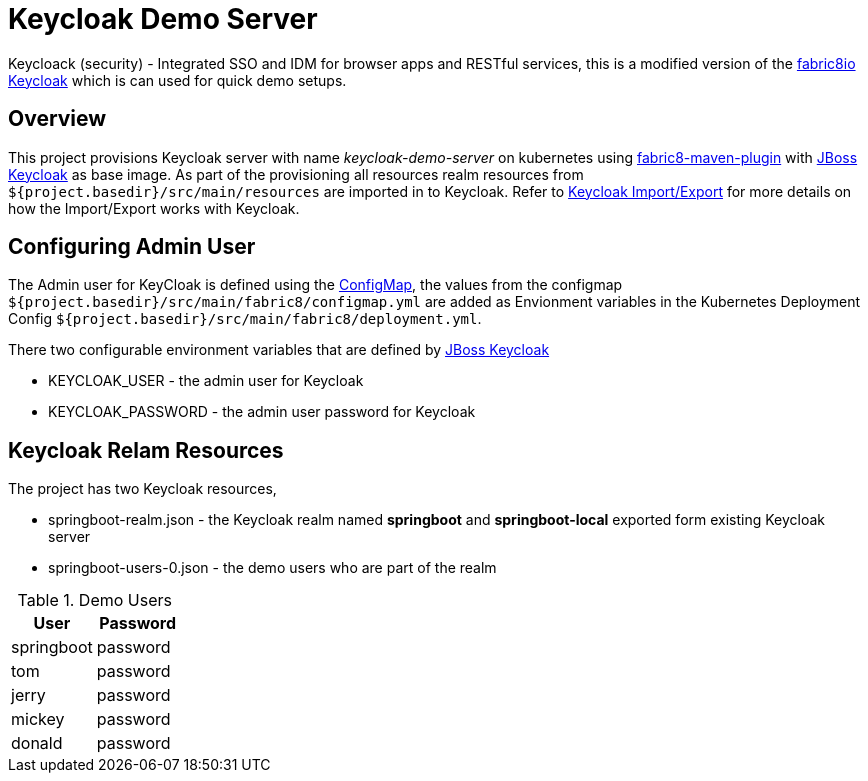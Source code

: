 = Keycloak Demo Server

Keycloack (security) - Integrated SSO and IDM for browser apps and RESTful services, this is a modified version
of the https://github.com/fabric8io/fabric8-devops/tree/master/keycloak[fabric8io Keycloak] which is can used for quick
demo setups.

== Overview

This project provisions Keycloak server with name _keycloak-demo-server_ on kubernetes using
https://github.com/fabric8io/fabric8-maven-plugin[fabric8-maven-plugin] with https://hub.docker.com/r/jboss/keycloak/[JBoss Keycloak] as base image. As part of the provisioning all resources realm
resources from `${project.basedir}/src/main/resources` are imported in to Keycloak.  Refer to
https://keycloak.gitbooks.io/server-adminstration-guide/content/topics/export-import.html[Keycloak Import/Export] for more details on how the
Import/Export works with Keycloak.

== Configuring Admin User

The Admin user for KeyCloak is defined using the http://kubernetes.io/docs/user-guide/configmap/[ConfigMap], the values
from the configmap `${project.basedir}/src/main/fabric8/configmap.yml` are added as Envionment variables
in the Kubernetes Deployment Config `${project.basedir}/src/main/fabric8/deployment.yml`.

There two configurable environment variables that are defined by https://hub.docker.com/r/jboss/keycloak/[JBoss Keycloak]

* KEYCLOAK_USER - the admin user for Keycloak
* KEYCLOAK_PASSWORD - the admin user password for Keycloak

== Keycloak Relam Resources

The project has two Keycloak resources,

* springboot-realm.json - the Keycloak realm named *springboot* and *springboot-local* exported form existing Keycloak server
* springboot-users-0.json - the demo users who are part of the realm

.Demo Users

[cols="1,1", options="header"]
|===
|User
|Password

|springboot
|password

|tom
|password

|jerry
|password

|mickey
|password

|donald
|password
|===
